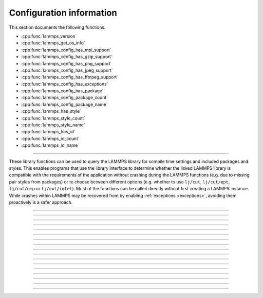 Configuration information
=========================

This section documents the following functions:

- :cpp:func:`lammps_version`
- :cpp:func:`lammps_get_os_info`
- :cpp:func:`lammps_config_has_mpi_support`
- :cpp:func:`lammps_config_has_gzip_support`
- :cpp:func:`lammps_config_has_png_support`
- :cpp:func:`lammps_config_has_jpeg_support`
- :cpp:func:`lammps_config_has_ffmpeg_support`
- :cpp:func:`lammps_config_has_exceptions`
- :cpp:func:`lammps_config_has_package`
- :cpp:func:`lammps_config_package_count`
- :cpp:func:`lammps_config_package_name`
- :cpp:func:`lammps_has_style`
- :cpp:func:`lammps_style_count`
- :cpp:func:`lammps_style_name`
- :cpp:func:`lammps_has_id`
- :cpp:func:`lammps_id_count`
- :cpp:func:`lammps_id_name`

--------------------

These library functions can be used to query the LAMMPS library for
compile time settings and included packages and styles.  This enables
programs that use the library interface to determine whether the
linked LAMMPS library is compatible with the requirements of the
application without crashing during the LAMMPS functions (e.g. due to
missing pair styles from packages) or to choose between different
options (e.g. whether to use ``lj/cut``, ``lj/cut/opt``,
``lj/cut/omp`` or ``lj/cut/intel``).  Most of the functions can be
called directly without first creating a LAMMPS instance.  While
crashes within LAMMPS may be recovered from by enabling
:ref:`exceptions <exceptions>`, avoiding them proactively is a safer
approach.

.. code-block:: C
   :caption: Example for using configuration settings functions

   #include "library.h"
   #include <stdio.h>

   int main(int argc, char **argv)
   {
     void *handle;

     handle = lammps_open_no_mpi(0, NULL, NULL);
     lammps_file(handle, "in.missing");
     if (lammps_has_error(handle)) {
       char errmsg[256];
       int errtype;
       errtype = lammps_get_last_error_message(handle, errmsg, 256);
       fprintf(stderr, "LAMMPS failed with error: %s\n", errmsg);
       return 1;
     }
     /* write compressed dump file depending on available of options */
     if (lammps_has_style(handle, "dump", "atom/zstd")) {
       lammps_command(handle, "dump d1 all atom/zstd 100 dump.zst");
     } else if (lammps_has_style(handle, "dump", "atom/gz")) {
       lammps_command(handle, "dump d1 all atom/gz 100 dump.gz");
     } else if (lammps_config_has_gzip_support()) {
       lammps_command(handle, "dump d1 all atom 100 dump.gz");
     } else {
       lammps_command(handle, "dump d1 all atom 100 dump");
     }
     lammps_close(handle);
     return 0;
   }

-----------------------

.. doxygenfunction:: lammps_version
   :project: progguide

-----------------------

.. doxygenfunction:: lammps_get_os_info
   :project: progguide

-----------------------

.. doxygenfunction:: lammps_config_has_mpi_support
   :project: progguide

-----------------------

.. doxygenfunction:: lammps_config_has_gzip_support
   :project: progguide

-----------------------

.. doxygenfunction:: lammps_config_has_png_support
   :project: progguide

-----------------------

.. doxygenfunction:: lammps_config_has_jpeg_support
   :project: progguide

-----------------------

.. doxygenfunction:: lammps_config_has_ffmpeg_support
   :project: progguide

-----------------------

.. doxygenfunction:: lammps_config_has_exceptions
   :project: progguide

-----------------------

.. doxygenfunction:: lammps_config_has_package
   :project: progguide

-----------------------

.. doxygenfunction:: lammps_config_package_count
   :project: progguide

-----------------------

.. doxygenfunction:: lammps_config_package_name
   :project: progguide

-----------------------

.. doxygenfunction:: lammps_has_style
   :project: progguide

-----------------------

.. doxygenfunction:: lammps_style_count
   :project: progguide

-----------------------

.. doxygenfunction:: lammps_style_name
   :project: progguide

-----------------------

.. doxygenfunction:: lammps_has_id
   :project: progguide

-----------------------

.. doxygenfunction:: lammps_id_count
   :project: progguide

-----------------------

.. doxygenfunction:: lammps_id_name
   :project: progguide

